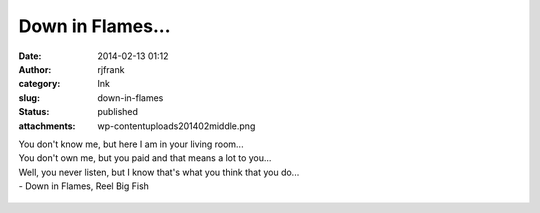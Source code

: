 Down in Flames...
#################
:date: 2014-02-13 01:12
:author: rjfrank
:category: Ink
:slug: down-in-flames
:status: published
:attachments: wp-content\uploads\2014\02\middle.png

| You don't know me, but here I am in your living room...
| You don't own me, but you paid and that means a lot to you...
| Well, you never listen, but I know that's what you think that you do...
| - Down in Flames, Reel Big Fish

.. figure:: http://test1.mrtrashcan.com/wp-content/uploads/2014/02/middle.png
   :figclass: wp-image-129
